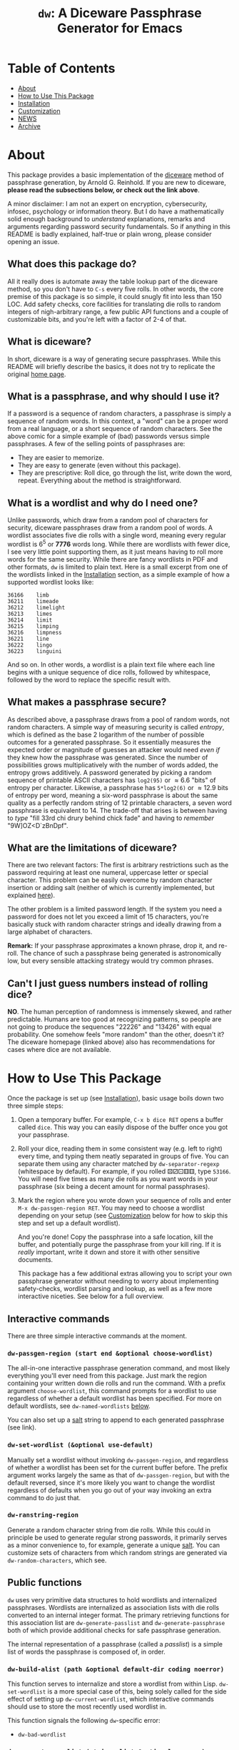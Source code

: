 #+TITLE: ~dw~: A Diceware Passphrase Generator for Emacs
#+STARTUP: showall
[[https://melpa.org/#/dw][file:https://melpa.org/packages/dw-badge.svg]] [[https://stable.melpa.org/#/dw][file:https://stable.melpa.org/packages/dw-badge.svg]]

[[https://xkcd.com/936/][file:https://imgs.xkcd.com/comics/password_strength.png]]

* Table of Contents
  * [[#About][About]]
  * [[#how-to-use-this-package][How to Use This Package]]
  * [[#Installation][Installation]]
  * [[#Customization][Customization]]
  * [[#NEWS][NEWS]]
  * [[#Archive][Archive]]

* About
  :PROPERTIES:
  :CUSTOM_ID: About
  :END:

  This package provides a basic implementation of the [[http://world.std.com/~reinhold/diceware.html][diceware]] method
  of passphrase generation, by Arnold G. Reinhold.  If you are new to
  diceware, *please read the subsections below, or check out the link
  above*.

  A minor disclaimer: I am not an expert on encryption, cybersecurity,
  infosec, psychology or information theory.  But I do have a
  mathematically solid enough background to /understand/ explanations,
  remarks and arguments regarding password security fundamentals.  So
  if anything in this README is badly explained, half-true or plain
  wrong, please consider opening an issue.

** What does this package do?
   All it really does is automate away the table lookup part of the
   diceware method, so you don't have to =C-s= every five rolls.  In
   other words, the core premise of this package is so simple, it
   could snugly fit into less than 150 LOC.  Add safety checks, core
   facilities for translating die rolls to random integers of
   nigh-arbitrary range, a few public API functions and a couple of
   customizable bits, and you're left with a factor of 2-4 of that.

** What is diceware?
   In short, diceware is a way of generating secure passphrases.
   While this README will briefly describe the basics, it does not try
   to replicate the original [[https://theworld.com/~reinhold/diceware.html][home page]].

** What is a passphrase, and why should I use it?
   If a password is a sequence of random characters, a passphrase is
   simply a sequence of random words.  In this context, a "word" can
   be a proper word from a real language, or a short sequence of
   random characters.  See the above comic for a simple example of
   (bad) passwords versus simple passphrases.  A few of the selling
   points of passphrases are:

   * They are easier to memorize.
   * They are easy to generate (even without this package).
   * They are prescriptive: Roll dice, go through the list, write down
     the word, repeat.  Everything about the method is
     straightforward.

** What is a wordlist and why do I need one?
   Unlike passwords, which draw from a random pool of characters for
   security, diceware passphrases draw from a random pool of words.  A
   wordlist associates five die rolls with a single word, meaning
   every regular wordlist is 6^5 or *7776* words long.  While there are
   wordlists with fewer dice, I see very little point supporting them,
   as it just means having to roll more words for the same security.
   While there are fancy wordlists in PDF and other formats, ~dw~ is
   limited to plain text.  Here is a small excerpt from one of the
   wordlists linked in the [[#Installation][Installation]] section, as a simple example
   of how a supported wordlist looks like:

   #+begin_example
   36166	limb
   36211	limeade
   36212	limelight
   36213	limes
   36214	limit
   36215	limping
   36216	limpness
   36221	line
   36222	lingo
   36223	linguini
   #+end_example

   And so on.  In other words, a wordlist is a plain text file where
   each line begins with a unique sequence of dice rolls, followed by
   whitespace, followed by the word to replace the specific result
   with.

** What makes a passphrase secure?
   As described above, a passphrase draws from a pool of random words,
   not random characters.  A simple way of measuring security is
   called /entropy/, which is defined as the base 2 logarithm of the
   number of possible outcomes for a generated passphrase.  So it
   essentially measures the expected order or magnitude of guesses an
   attacker would need /even if/ they knew how the passphrase was
   generated.  Since the number of possibilities grows
   multiplicatively with the number of words added, the entropy grows
   additively.  A password generated by picking a random sequence of
   printable ASCII characters has ~log2(95)~ or \approx6.6 "bits" of entropy
   per character.  Likewise, a passphrase has ~5*log2(6)~ or \approx12.9 bits
   of entropy per word, meaning a six-word passphrase is about the
   same quality as a perfectly random string of 12 printable
   characters, a seven word passphrase is equivalent to 14.  The
   trade-off that arises is between having to /type/ "fill 33rd chi
   drury behind chick fade" and having to /remember/ "9W]OZ<D`zBnDpf".

** What are the limitations of diceware?
   There are two relevant factors: The first is arbitrary restrictions
   such as the password requiring at least one numeral, uppercase
   letter or special character.  This problem can be easily overcome
   by random character insertion or adding salt (neither of which is
   currently implemented, but explained [[https://theworld.com/%7Ereinhold/dicewarefaq.html][here]]).

   The other problem is a limited password length.  If the system you
   need a password for does not let you exceed a limit of 15
   characters, you're basically stuck with random character strings
   and ideally drawing from a large alphabet of characters.

   *Remark:* If your passphrase approximates a known phrase, drop it,
   and re-roll.  The chance of such a passphrase being generated is
   astronomically low, but every sensible attacking strategy would try
   common phrases.

** Can't I just guess numbers instead of rolling dice?
   *NO*.  The human perception of randomness is immensely skewed, and
   rather predictable.  Humans are too good at recognizing patterns,
   so people are not going to produce the sequences "22226" and
   "13426" with equal probability.  One somehow feels "more random"
   than the other, doesn't it?  The diceware homepage (linked above)
   also has recommendations for cases where dice are not available.

* How to Use This Package
  :PROPERTIES:
  :CUSTOM_ID: how-to-use-this-package
  :END:
  Once the package is set up (see [[#Installation][Installation]]), basic usage boils
  down two three simple steps:

  1) Open a temporary buffer.  For example, =C-x b dice RET= opens a
     buffer called =dice=.  This way you can easily dispose of the
     buffer once you got your passphrase.
  2) Roll your dice, reading them in some consistent way (e.g. left to
     right) every time, and typing them neatly separated in groups of
     five.  You can separate them using any character matched by
     ~dw-separator-regexp~ (whitespace by default).  For example, if you
     rolled ⚄⚂⚀⚅⚅, type =53166=.  You will need five times as many die
     rolls as you want words in your passphrase (six being a decent
     amount for normal passphrases).
  3) Mark the region where you wrote down your sequence of rolls and
     enter =M-x dw-passgen-region RET=.  You may need to choose a
     wordlist depending on your setup (see [[#Customization][Customization]] below for how
     to skip this step and set up a default wordlist).

     And you're done!  Copy the passphrase into a safe location, kill
     the buffer, and potentially purge the passphrase from your kill
     ring.  If it is /really/ important, write it down and store it with
     other sensitive documents.

     This package has a few additional extras allowing you to script
     your own passphrase generator without needing to worry about
     implementing safety-checks, wordlist parsing and lookup, as well
     as a few more interactive niceties.  See below for a full
     overview.

** Interactive commands
   There are three simple interactive commands at the moment.

*** ~dw-passgen-region (start end &optional choose-wordlist)~
    The all-in-one interactive passphrase generation command, and most
    likely everything you'll ever need from this package.  Just mark
    the region containing your written down die rolls and run the
    command.  With a prefix argument ~choose-wordlist~, this command
    prompts for a wordlist to use regardless of whether a default
    wordlist has been specified.  For more on default wordlists, see
    ~dw-named-wordlists~ [[#Customization][below]].

    You can also set up a [[#dw-salt][salt]] string to append to each generated
    passphrase (see link).

*** ~dw-set-wordlist (&optional use-default)~
    Manually set a wordlist without invoking ~dw-passgen-region~, and
    regardless of whether a wordlist has been set for the current
    buffer before.  The prefix argument works largely the same as that
    of ~dw-passgen-region~, but with the default reversed, since it's
    more likely you want to change the wordlist regardless of defaults
    when you go out of your way invoking an extra command to do just
    that.

*** ~dw-ranstring-region~
    Generate a random character string from die rolls.  While this
    could in principle be used to generate regular strong passwords,
    it primarily serves as a minor convenience to, for example,
    generate a unique [[#dw-salt][salt]].  You can customize sets of characters from
    which random strings are generated via ~dw-random-characters~, which
    see.

** Public functions
   =dw= uses very primitive data structures to hold wordlists and
   internalized passphrases.  Wordlists are internalized as
   association lists with die rolls converted to an internal integer
   format.  The primary retrieving functions for this association list
   are ~dw-generate-passlist~ and ~dw-generate-passphrase~ both of which
   provide additional checks for safe passphrase generation.

   The internal representation of a passphrase (called a /passlist/) is
   a simple list of words the passphrase is composed of, in order.

*** ~dw-build-alist (path &optional default-dir coding noerror)~
    This function serves to internalize and store a wordlist from
    within Lisp.  ~dw-set-wordlist~ is a more special case of this,
    being solely called for the side effect of setting up
    ~dw-current-wordlist~, which interactive commands should use to
    store the most recently used wordlist in.

    This function signals the following =dw=-specific error:
    * =dw-bad-wordlist=

*** ~dw-generate-passlist (string alist &optional noerror)~
    Internalize a given die string to a passlist for a given wordlist.
    If the resulting passphrase has an extraordinarily low character
    count (to the point that a program brute-forcing every character
    combination would outperform a wordlist-based attack), this
    function reports a warning.

    This function signals the following =dw=-specific errors:
    * =dw-bad-roll=
      + =dw-too-short-passphrase=
      + =dw-incomplete-roll=

*** ~dw-generate-passphrase (string alist &optional separator strfun)~
    A thin wrapper for ~dw-generate-passlist~, concatenating the
    passlist into a complete passphrase.  ~strfun~ allows you to apply
    an arbitrary string function to each word before concatenation.
    This is what ~dw-passgen-region~ uses to capitalize each word in a
    passphrase.

    This function signals the following =dw=-specific errors:
    * =dw-bad-roll=
      + =dw-too-short-passphrase=
      + =dw-incomplete-roll=

*** ~dw-required-dice (n)~
    The minimum number of dice necessary to decide between /n/ possible
    outcomes.  The function itself is trivial, and only serves as a
    convenience to catch input errors before passing a string to
    ~dw-generate-ranint~.

*** ~dw-generate-ranint (string maxint &optional noerror)~
    This function supports using dice to decide between =maxint=
    possible outcomes.  It takes a string of die rolls and converts it
    to an integer between 0 (inclusive) and =maxint= (exclusive).

    *Note:* If =maxint= is not a number of the form 2^{a}\cdot3^{b},
    ~dw-generate-ranint~ has a finite chance of failing (different from
    raising an error).  This is unavoidable without silently
    increasing the odds of some values.  In such cases, the function
    returns ~nil~.

    This function signals the following =dw=-specific errors:
    * =dw-bad-roll=
      + =dw-incomplete-int=
    * =dw-overflow=

** Error types
   This package defines a couple of errors, most of which may be
   recovered from gracefully.

*** =dw-bad-wordlist=
    The wordlist cannot be used for passphrase generation.  Several
    things may cause this error: The wordlist being too short, too
    long, not a regular file, or missing a key.  What data the error
    holds depends on what went wrong:

    * Is the wordlist too long, it will hold a list of the form ~(>
      IS-LENGTH GOAL-LENGTH)~, where =IS-LENGTH= is the actual length of
      the wordlist, while =GOAL-LENGTH= is the length the list should
      have.  Conversely, if the wordlist is too short, it will hold a
      list ~(< IS-LENGTH GOAL-LENGTH)~.
    * If the wordlists is missing an entry, for example the
      combination "16452", it will hold this combination as a string.
    * If the file is not a regular file (e.g. a directory) it holds
      the predicate ~file-regular-p~ and name of the file.

*** =dw-bad-roll=
    The string of die rolls cannot be parsed for some reason.  More
    specific errors inherit from it.  If signaled on its own, the
    string contains an invalid character.  The available data is the
    first invalid character, as a string.

*** =dw-incomplete-roll=
    The number of dice rolled is not a multiple of five (or zero).  It
    holds two integers for data, the number of dice found and the
    nearest multiple of five, rounded up.  Its parent is =dw-bad-roll=.

*** =dw-too-short-passphrase=
    The number of words rolled is low enough to pose a security
    threat.  The minimum number of words is set by
    ~dw-minimum-word-count~, which see.  The error holds two integers
    for data, the number of words the current passphrase would have
    and the set minimum.  Its parent is =dw-bad-roll=.

*** =dw-incomplete-int=
    The number of dice rolled is less than the theoretical minimum to
    uniformly sample a given range of numbers.  Like
    =dw-incomplete-roll=, this error holds two integers: the number of
    rolls found and the theoretical minimum required.  Its parent is
    =dw-bad-roll=.

*** =dw-overflow=
    =dw-generate-ranint= is very primitively implemented, intermediately
    converting the given string of die rolls into a base 6 integer.
    This is quite inefficient for 10+ die rolls.  Even worse, there is
    absolutely no point in requiring two extra words worth of dice for
    a single extra operation.  Hence, this error is raised should the
    number of dice for a single operation exceed 10.

* Installation
  :PROPERTIES:
  :CUSTOM_ID: Installation
  :END:

  Since this packages relies on external files, a minimum installation
  requires two (plus a third, optional) steps:

  1) Put =dw.el= into your load path.
  2) Put a wordlist for passphrase generation into the directory
     specified by ~dw-directory~ (see the section [[#Customization][Customization]] for
     more).  You can find English wordlists [[https://www.eff.org/files/2016/07/18/eff_large_wordlist.txt][here]] and [[http://world.std.com/%7Ereinhold/diceware.wordlist.asc][here]].  The former
     generates passphrases with long, common words while the latter
     favors short words and letter combinations, which may be harder
     to remember but quicker to type.  You can find wordlists for many
     other languages [[http://world.std.com/~reinhold/diceware.html#Diceware%20in%20Other%20Languages|outline][here]].  See the section [[Wordlists]] for more details
     on what kind of wordlists =dw= expects.
  3) /(optional)/ Set up ~dw-named-wordlists~ (see the section
     [[#Customization][Customization]] below).

     If you do not wish to download extra files to use this package,
     you can use the "preinstalled" word list from the [[https://www.eff.org/files/2016/07/18/eff_large_wordlist.txt][EFF]] by adding
     the following to your configuration:

     #+begin_src elisp
       (with-eval-after-load 'dw
         (setq-default dw-current-wordlist dw-eff-large))
     #+end_src

* Customization
  :PROPERTIES:
  :CUSTOM_ID: Customization
  :END:

** ~dw-directory~
   The wordlist directory.  Upon load, this package automatically
   generates whichever directory this variable is set to, if it
   doesn't exist yet.  The default directory is =~/.emacs.d/diceware=,
   or a system-specific equivalent thereof.  You can either customize
   or set this variable manually.

   *Note:* Setting this variable outside of custom (for example with
   ~setq~) must be done /before/ the package is loaded if you want to have
   the directory auto-generated.  Otherwise, =dw= will generate the
   default directory instead.

** ~dw-named-wordlists~
   By default, ~dw-passgen-region~ will prompt you for a wordlist file
   to use.  However, most of the time you'll want to use the same
   wordlist.  For this reason, this package lets you define /named
   wordlists/ to speed up the selection process.

   ~dw-named-wordlists~ is an association list where each entry is of
   the form ~(NAME FILE . CODING)~ or simply ~(NAME FILE)~.  ~NAME~ should
   be a symbol.  ~FILE~ should be the filename of the wordlist, either
   relative to ~dw-directory~ or absolute.  ~CODING~ should be the
   encoding of the file, with ~nil~ being treated as ~utf-8~.

   The symbol ~default~ is a special wordlist name: if used, this
   wordlist will be selected by default without prompting the user.

** ~dw-separator-regexp~
   Regular expression matching a single separator character.  All
   characters matching this regexp are ignored when reading die rolls,
   making them valid separators for noting down.  Separators are
   useful for visually grouping die rolls.  For example, the string

   "13524 23621 63622"

   is more clearly a set of 15 die rolls than "135242362163622".
   Customize this value to include whichever characters you fancy.
   For example, use ~(setq dw-separator-regexp "\\(\\s-\\|[.,-]\\)")~ to
   also allow for periods, dashes and commas.

** ~dw-passphrase-separator~
   By default, the words making up the passphrase generated by
   ~dw-passgen-region~ are separated by spaces.  This is done to prevent
   word collisions (cases where two words concatenated yield another
   valid word, like "in"+"put" \to "input").  You can change the
   separator by setting this variable, or omitting it entirely (using
   the empty string).  Ultimately, the choice of separator makes very
   little difference.  It is, however, best to choose a separator /once/
   and stick to it, or else it becomes additional needless information
   to memorize, which the diceware method tries to keep to a minimum.

** ~dw-salt~
  :PROPERTIES:
  :CUSTOM_ID: dw-salt
  :END:

  Salt is a string of non-secret data to append to your passphrases.
  It serves to prevent dictionary attacks, and makes it harder for
  potential attackers to brute force multiple keys at once.

  While it is not a good idea to use the same passphrase for
  everything, it is best to use the same salt or everything, as it
  frees precious mental real estate.  You can use a phone number, a
  random string of characters, or anything else for this purpose, as
  long as it is sufficiently unique.  In that sense, you can think of
  a salt as you adding a personal signature to your passphrase.

  On a more practical note, it is also a great way to fulfill those
  pesky demands of some services to have a special character, a number
  and an uppercase character in it without adding mental overhead.

*** ~dw-use-salt~
    This variable serves as a flag for whether you want your salt to
    be automatically appended to a newly generated passphrase.  Of
    course, if ~dw-salt~ is ~nil~, this variable has no effect.  The
    following symbols have special meaning (with any other value being
    equivalent to ~t~):

    * ~t~: Always add the salt, without asking.
    * ~prompt~: Ask whether to add salt after passphrase-generation.
    * ~nil~: Never add salt.

** ~dw-random-characters~
   This variable is used by ~dw-ranstring-region~ to generate random
   strings from die rolls.  It is an association list where each entry
   has the form ~(NAME STRING . LAX)~.  =STRING= serves as a set of
   characters to choose from when processing die rolls.  =NAME= is the
   name the string will be referred to on input.  Finally, =LAX= is a
   small security flag: If nil, the string must be a power of 6 long
   (6, 36, \dots).  That is because it is the only useful way to ensure
   that every possible sequence of die rolls maps to a result with
   equal probability.  Otherwise, some die rolls must be discarded to
   avoid bias.  If =LAX= is non-nil, some die rolls will simply be
   discarded, meaning it will take you (on average) a fraction of a
   die per rolled character more.

   *Remark:* Keep in mind that the number of characters in string
   decides the number of dice you have to roll /per character/.  1-6
   characters need one die roll, 7-36 need two, etc.


** ~dw-capitalize-words~
   One of the more common restrictions put on passphrases is the
   requirement of at least one capital letter.  However, the entropy
   gained from random capitalization is not worth the effort unless
   you are dealing with a tight character limit for your passphrase
   (at which point you are basically stuck using random character
   strings for decent security anyway).  So this option simply
   capitalizes every word in your passphrase.  As with setting a
   separator (see above), you should use /one/ way of capitalization and
   stick to it.  It makes no sense to change this variable often, as
   this turns a convenience into a burden to remember.

   *Remark:* The [[http://world.std.com/%7Ereinhold/dicewarefaq.html][original FAQ]] recommends randomly capitalizing one word
   in the passphrase to fulfill this condition.  Since there is hardly
   a way to implement this in a way taking fewer key strokes than it
   would take to do it manually, this option is not implemented.

** ~dw-minimum-word-count~
   As technology marches on, passphrases need to become harder to
   guess to prove effective.  This variable ensures that you don't
   create an insufficiently long passphrase by accident.  The current
   value is 5, corresponding to the number of words of a sub-par
   passphrase.  You may want to set this value to 6 to be on the safe
   side.

   *Note:* There is no real point in setting this variable any lower (or
   higher) than 5-7.  You would either render the passphrase insecure
   by admitting smaller passphrases (useless), or create such
   ridiculously high-security passphrases that the weakest link in
   your security shifted elsewhere: /A fifth bolt on your front door
   won't do you any good if you keep your ground floor windows open./

* NEWS
  :PROPERTIES:
  :CUSTOM_ID: NEWS
  :END:

** =2021-04-01=
   Version *1.1.0* has been released!  The new version added a
   "preinstalled" internalized diceware wordlist ~dw-eff-large~, to
   allow the package to be used in a more self-contained way.

* Archive
  :PROPERTIES:
  :CUSTOM_ID: Archive
  :END:

** =2020-10-06=
   Version *1.0.0* is finally out!  The new version fixes a few glaring
   errors in random integer generation (passphrases remain unaffected,
   no worries), adds salt as an option upon passphrase generation and
   allows you to generate random character sequences with die rolls.

** =2020-09-21=
   The package is now available on MELPA!  A few minor additions will
   be made soon, at which point this package gets its official *1.0.0*
   upgrade!

** =2020-09-15=
   I have finally decided to make this package public.  This is
   probably my oldest project, and has seen three complete rewrites by
   now.  Now that I am somewhat more experienced with writing
   packages, I decided to refurbish the old thing once more, and
   potentially getting it on MELPA.  For now, I will focus on
   finishing up minor features and adding a bit of polish.

#  LocalWords:  wordlist wordlists infosec passlist alist dw drury el
#  LocalWords:  passgen linguini log2 RET dir noerror strfun ranint
#  LocalWords:  maxint setq utf
